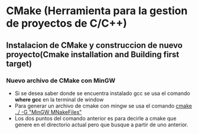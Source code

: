 #+STARTUP: content

* CMake (Herramienta para la gestion de proyectos de C/C++)
** Instalacion de CMake y construccion de nuevo proyecto(Cmake installation and Building first target)
*** Nuevo archivo de CMake con MinGW
	- Si se desea saber donde se encuentra instalado 
      gcc se usa el comando *where gcc* en la terminal de window
    - Para generar un archivo de cmake con mingw se usa el 
      comando _cmake ../ -G "MinGW MNakeFiles"_
	- Los dos puntos del comando anterior es para decirle a cmake
	  que genere en el directorio actual pero que busque a partir de uno
	  anterior.
